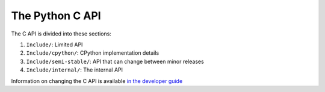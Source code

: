 The Python C API
================

The C API is divided into these sections:

1. ``Include/``: Limited API
2. ``Include/cpython/``: CPython implementation details
3. ``Include/semi-stable/``: API that can change between minor releases
4. ``Include/internal/``: The internal API

Information on changing the C API is available `in the developer guide`_

.. _in the developer guide: https://devguide.python.org/c-api/
